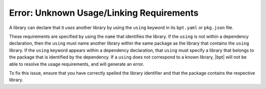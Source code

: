 Error: Unknown Usage/Linking Requirements
#########################################

A library can declare that it *uses* another library by using the
``using`` keyword in its ``bpt.yaml`` or ``pkg.json`` file.

These requirements are specified by using the ``name`` that identifies the
library. If the ``using`` is not within a dependency declaration, then the
``using`` must name another library within the same package as the library that
contains the ``using`` library. If the ``using`` keyword appears within a
dependency declaration, that ``using`` must specify a library that belongs to
the package that is identified by the dependency. If a ``using`` does not
correspond to a known library, |bpt| will not be able to resolve the usage
requirements, and will generate an error.

To fix this issue, ensure that you have correctly spelled the library identifier
and that the package contains the respective library.
